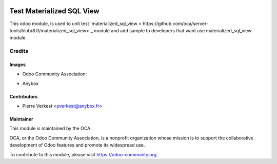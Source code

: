.. image:: https://img.shields.io/badge/licence-AGPL--3-blue.svg
   :target: https://www.gnu.org/licenses/agpl-3.0-standalone.html
   :alt: License: AGPL-3

==========================
Test Materialized SQL View
==========================

This odoo module, is used to unit test `materialized_sql_view <
https://github.com/oca/server-tools/blob/8.0/materialized_sql_view>`_
module and add sample to developers that want use materialized_sql_view
module.

Credits
=======
Images
------

* Odoo Community Association:

.. image:: https://github.com/OCA/maintainer-tools/blob/master/template/module/static/description/icon.svg
   :alt: Odoo Community Association
   :target: https://odoo-community.org

* Anybox

.. image:: https://anybox.fr/logo.png
   :alt: Anybox
   :target: https://anybox.fr/logo.png

Contributors
------------

* Pierre Verkest <pverkest@anybox.fr>

Maintainer
----------


.. image:: https://odoo-community.org/logo.png
   :alt: Odoo Community Association
   :target: https://odoo-community.org

This module is maintained by the OCA.

OCA, or the Odoo Community Association, is a nonprofit organization whose
mission is to support the collaborative development of Odoo features and
promote its widespread use.

To contribute to this module, please visit https://odoo-community.org.
